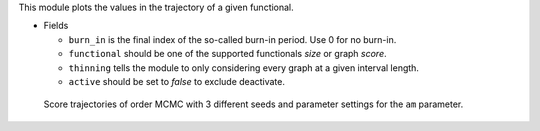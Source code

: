 This module plots the  values in the trajectory of a given functional. 

* Fields 

  * ``burn_in`` is the final index of the so-called burn-in period. Use 0 for no burn-in.
  * ``functional`` should be one of the supported functionals *size* or graph *score*. 
  * ``thinning`` tells the module to only considering every graph at a given interval length.  
  * ``active`` should be set to *false* to exclude deactivate.

..  figure:: _static/alarm/score.png
    :alt: Score trajectories of order MCMC

    Score trajectories of order MCMC with 3 different seeds and parameter settings for the ``am`` parameter.
